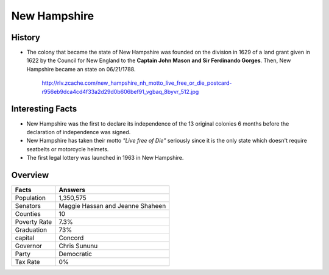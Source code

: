 New Hampshire
=============
History
-------
* The colony that became the state of New Hampshire was founded on the 
  division in 1629 of a land grant given in 1622 by the Council for New England
  to the **Captain John Mason and Sir Ferdinando Gorges**. Then, New Hampshire became an state on 06/21/1788.


 .. figure:: image.jpg
 	:width: 50%

 	http://rlv.zcache.com/new_hampshire_nh_motto_live_free_or_die_postcard-r956eb9dca4cd4f33a2d29d0b606bef91_vgbaq_8byvr_512.jpg

Interesting Facts
-----------------
* New Hampshire was the first to declare its independence of the 13 original colonies 6 months before the
  declaration of independence was signed.
* New Hampshire has taken their motto *"Live free of Die"* seriously since it is the only state which doesn't 
  require seatbelts or motorcycle helmets.
* The first legal lottery was launched in 1963 in New Hampshire.


Overview
--------
============== ==================================
Facts           Answers
============== ==================================
Population      1,350,575
Senators        Maggie Hassan and Jeanne Shaheen
Counties        10
Poverty Rate    7.3%
Graduation      73%
capital         Concord
Governor        Chris Sununu
Party           Democratic
Tax Rate        0%
============== ==================================